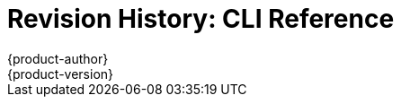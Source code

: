 = Revision History: CLI Reference
{product-author}
{product-version}
:data-uri:
:icons:
:experimental:

// do-release: revhist-tables
